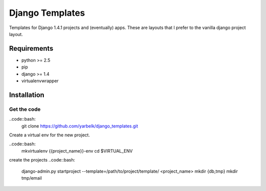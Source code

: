 Django Templates
================

Templates for Django 1.4.1 projects and (eventually) apps.  These are layouts
that I prefer to the vanilla django project layout.

Requirements
------------

* python >= 2.5
* pip
* django >= 1.4
* virtualenvwrapper

Installation
------------

Get the code
~~~~~~~~~~~~

..code::bash:
    git clone https://github.com/yarbelk/django_templates.git


Create a virtual env for the new project.

..code::bash:
    mkvirtualenv {{project_name}}-env
    cd $VIRTUAL_ENV

create the projects
..code::bash:
    django-admin.py startproject --template=/path/to/project/template/ <project_name>
    mkdir {db,tmp}
    mkdir tmp/email
